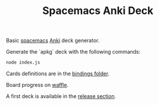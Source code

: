 #+TITLE: Spacemacs Anki Deck

Basic [[http://spacemacs.org][spacemacs]] [[https://apps.ankiweb.net/][Anki]] deck generator.


Generate the `apkg` deck with the following commands:
#+BEGIN_SRC sh
  node index.js
#+END_SRC

Cards definitions are in the [[./bindings][bindings folder]].

Board progress on [[https://waffle.io/AdrieanKhisbe/spacemacs-anki-deck][waffle]].

A first deck is available in the [[https://github.com/AdrieanKhisbe/spacemacs-anki-deck/releases/tag/v0.1.0][release section]].
